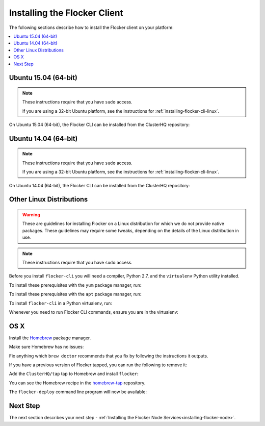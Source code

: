 .. _installing-flocker-cli:

=============================
Installing the Flocker Client
=============================

The following sections describe how to install the Flocker client on your platform:

.. contents::
   :local:
   :backlinks: none
   :depth: 2

.. _installing-flocker-cli-ubuntu-15.04:

Ubuntu 15.04 (64-bit)
=====================

.. note:: 
   These instructions require that you have ``sudo`` access.

   If you are using a 32-bit Ubuntu platform, see the instructions for  :ref:`installing-flocker-cli-linux`.

On Ubuntu 15.04 (64-bit), the Flocker CLI can be installed from the ClusterHQ repository:

.. task:: cli_pkg_install ubuntu-15.04
   :prompt: alice@mercury:~$

.. _installing-flocker-cli-ubuntu-14.04:

Ubuntu 14.04 (64-bit)
=====================

.. note:: 
   These instructions require that you have ``sudo`` access.

   If you are using a 32-bit Ubuntu platform, see the instructions for  :ref:`installing-flocker-cli-linux`.

On Ubuntu 14.04 (64-bit), the Flocker CLI can be installed from the ClusterHQ repository:

.. task:: cli_pkg_install ubuntu-14.04
   :prompt: alice@mercury:~$

.. _installing-flocker-cli-linux:

Other Linux Distributions
=========================

.. warning::

   These are guidelines for installing Flocker on a Linux distribution for which we do not provide native packages.
   These guidelines may require some tweaks, depending on the details of the Linux distribution in use.

.. note:: These instructions require that you have ``sudo`` access.

Before you install ``flocker-cli`` you will need a compiler, Python 2.7, and the ``virtualenv`` Python utility installed.

To install these prerequisites with the ``yum`` package manager, run:

.. task:: cli_pip_prereqs yum
   :prompt: alice@mercury:~$


To install these prerequisites with the ``apt`` package manager, run:

.. task:: cli_pip_prereqs apt
   :prompt: alice@mercury:~$

To install ``flocker-cli`` in a Python virtualenv, run:

.. task:: cli_pip_install flocker-client
   :prompt: alice@mercury:~$

Whenever you need to run Flocker CLI commands, ensure you are in the virtualenv:

.. version-prompt:: bash alice@mercury:~$ auto

   alice@mercury:~$ source flocker-client/bin/activate
   alice@mercury:~$ flocker-deploy --version
   |latest-installable|

OS X
====

Install the `Homebrew`_ package manager.

Make sure Homebrew has no issues:

.. prompt:: bash alice@mercury:~$

   brew doctor

Fix anything which ``brew doctor`` recommends that you fix by following the instructions it outputs.

If you have a previous version of Flocker tapped, you can run the following to remove it:

.. prompt:: bash alice@mercury:~$

   brew uninstall flocker-<old version>

Add the ``ClusterHQ/tap`` tap to Homebrew and install ``flocker``:

.. task:: test_homebrew flocker-|latest-installable|
   :prompt: alice@mercury:~$

You can see the Homebrew recipe in the `homebrew-tap`_ repository.

The ``flocker-deploy`` command line program will now be available:

.. version-prompt:: bash alice@mercury:~$ auto

   alice@mercury:~$ flocker-deploy --version
   |latest-installable|

Next Step
=========

The next section describes your next step - :ref:`Installing the Flocker Node Services<installing-flocker-node>`.

.. _Homebrew: http://brew.sh
.. _homebrew-tap: https://github.com/ClusterHQ/homebrew-tap
